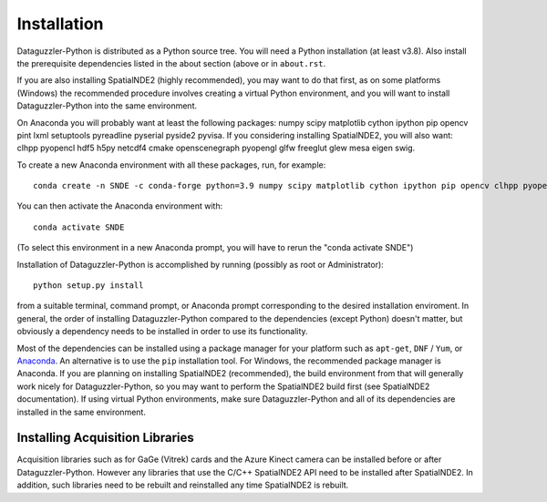 Installation
============

Dataguzzler-Python is distributed as a Python source tree. You will
need a Python installation (at least v3.8). Also install the
prerequisite dependencies listed in the about section (above or
in ``about.rst``.

If you are also installing SpatialNDE2 (highly recommended), you
may want to do that first, as on some platforms (Windows)
the recommended procedure involves creating a virtual Python
environment, and you will want to install Dataguzzler-Python
into the same environment. 


On Anaconda you will probably want at least the following packages:
numpy scipy matplotlib cython ipython pip opencv pint lxml setuptools pyreadline pyserial pyside2 pyvisa. If you considering installing SpatialNDE2, you will also want: 
clhpp pyopencl  hdf5 h5py  netcdf4 cmake openscenegraph pyopengl glfw freeglut glew mesa eigen swig.

To create a new Anaconda environment with all these packages, run, for example:

::
   
   conda create -n SNDE -c conda-forge python=3.9 numpy scipy matplotlib cython ipython pip opencv clhpp pyopencl pint hdf5 h5py lxml setuptools netcdf4 cmake openscenegraph pyopengl glfw freeglut glew mesa eigen swig pyreadline pyserial pyside2 hdf5 pyvisa

You can then activate the Anaconda environment with:

::
   
   conda activate SNDE

(To select this environment in a new Anaconda prompt, you will have to rerun the "conda activate SNDE") 

Installation of Dataguzzler-Python is accomplished by running
(possibly as root or Administrator):

::

   python setup.py install

from a suitable terminal, command prompt, or Anaconda prompt corresponding
to the desired installation enviroment.  In
general, the order of installing Dataguzzler-Python compared to
the dependencies (except Python) doesn't matter, but obviously
a dependency needs to be installed in order to use its
functionality.

Most of the dependencies can be installed using a package manager for
your platform such as ``apt-get``, ``DNF`` / ``Yum``, or `Anaconda
<https://anaconda.com>`_. An alternative is to use the ``pip``
installation tool. For Windows, the recommended package manager is
Anaconda. If you are planning on installing SpatialNDE2 (recommended),
the build environment from that will generally work nicely for
Dataguzzler-Python, so you may want to perform the SpatialNDE2 build
first (see SpatialNDE2 documentation). If using virtual Python
environments, make sure Dataguzzler-Python and all of its dependencies
are installed in the same environment. 


Installing Acquisition Libraries
--------------------------------

Acquisition libraries such as for GaGe (Vitrek) cards and the
Azure Kinect camera can be installed before or after
Dataguzzler-Python. However any libraries that use the C/C++
SpatialNDE2 API need to be installed after SpatialNDE2. In addition,
such libraries need to be rebuilt and reinstalled any time SpatialNDE2
is rebuilt.



